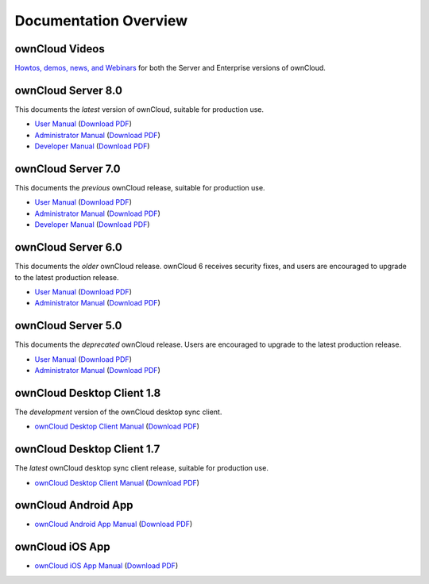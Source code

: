 ======================
Documentation Overview
======================

---------------
ownCloud Videos
---------------

`Howtos, demos, news, and Webinars 
<http://doc.owncloud.org/server/8.0/admin_manual/videos/index.html>`_ for both the 
Server and Enterprise versions of ownCloud.

--------------------
ownCloud Server 8.0
--------------------

This documents the *latest* version of ownCloud, suitable for production use.

* `User Manual <http://doc.owncloud.org/server/8.0/user_manual/>`_ (`Download 
  PDF <http://doc.owncloud.org/server/8.0/ownCloudUserManual.pdf>`_)
* `Administrator Manual <http://doc.owncloud.org/server/8.0/admin_manual/>`_ (`Download PDF 
  <http://doc.owncloud.org/server/8.0/ownCloudAdminManual.pdf>`_)
* `Developer Manual <http://doc.owncloud.org/server/8.0/developer_manual/>`_ (`Download PDF 
  <http://doc.owncloud.org/server/8.0/ownCloudDeveloperManual.pdf>`_)

-------------------
ownCloud Server 7.0
-------------------

This documents the *previous* ownCloud release, suitable for production use.

* `User Manual <http://doc.owncloud.org/server/7.0/user_manual/>`_ (`Download PDF <http://doc.owncloud.org/server/7.0/ownCloudUserManual.pdf>`_)
* `Administrator Manual <http://doc.owncloud.org/server/7.0/admin_manual/>`_ (`Download PDF <http://doc.owncloud.org/server/7.0/ownCloudAdminManual.pdf>`_)
* `Developer Manual <http://doc.owncloud.org/server/7.0/developer_manual/>`_ (`Download PDF <http://doc.owncloud.org/server/7.0/ownCloudDeveloperManual.pdf>`_)

-------------------
ownCloud Server 6.0
-------------------

This documents the *older* ownCloud release. ownCloud 6 receives security 
fixes, and users are encouraged to upgrade to the latest production release.

* `User Manual <http://doc.owncloud.org/server/6.0/user_manual/>`_ (`Download PDF <http://doc.owncloud.org/server/6.0/ownCloudUserManual.pdf>`_)
* `Administrator Manual <http://doc.owncloud.org/server/6.0/admin_manual/>`_ (`Download PDF <http://doc.owncloud.org/server/6.0/ownCloudAdminManual.pdf>`_)

-------------------
ownCloud Server 5.0
-------------------

This documents the *deprecated* ownCloud release. Users are encouraged to 
upgrade to the latest production release.

* `User Manual <http://doc.owncloud.org/server/5.0/user_manual/>`_ (`Download PDF <http://doc.owncloud.org/server/6.0/ownCloudUserManual.pdf>`_)
* `Administrator Manual <http://doc.owncloud.org/server/5.0/admin_manual/>`_ (`Download PDF <http://doc.owncloud.org/server/5.0/ownCloudAdminManual.pdf>`_)

---------------------------
ownCloud Desktop Client 1.8
---------------------------

The *development* version of the ownCloud desktop sync client.

* `ownCloud Desktop Client Manual <http://doc.owncloud.org/desktop/1.8/>`_ (`Download PDF 
  <http://doc.owncloud.org/desktop/1.8/ownCloudClientManual.pdf>`_)

---------------------------
ownCloud Desktop Client 1.7
---------------------------

The *latest* ownCloud desktop sync client release, suitable for production use.

* `ownCloud Desktop Client Manual <http://doc.owncloud.org/desktop/1.7/>`_ (`Download PDF 
  <http://doc.owncloud.org/desktop/1.7/ownCloudClientManual.pdf>`_)

-------------------- 
ownCloud Android App  
--------------------

* `ownCloud Android App Manual <http://doc.owncloud.org/android/>`_ (`Download PDF
  <http://doc.owncloud.org/android/ownCloudAndroidAppManual.pdf>`_)

---------------- 
ownCloud iOS App  
----------------

* `ownCloud iOS App Manual <http://doc.owncloud.org/ios/>`_ (`Download PDF 
  <http://doc.owncloud.org/ios/ownCloudiOSAppManual.pdf>`_)
